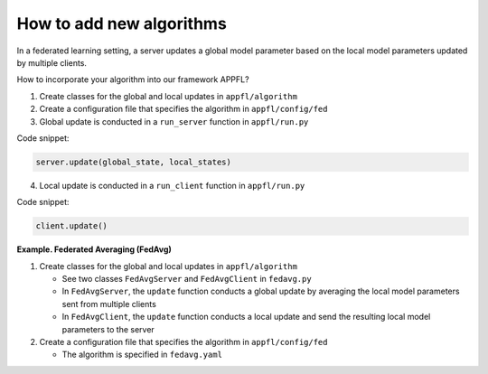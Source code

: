 How to add new algorithms
=========================

In a federated learning setting, a server updates a global model parameter based on the local model parameters updated by multiple clients.

How to incorporate your algorithm into our framework APPFL?

1. Create classes for the global and local updates in ``appfl/algorithm``
2. Create a configuration file that specifies the algorithm in ``appfl/config/fed``
3. Global update is conducted in a ``run_server`` function in ``appfl/run.py``

Code snippet:

.. code-block:: python     

    server.update(global_state, local_states)

4. Local update is conducted in a ``run_client`` function in ``appfl/run.py``

Code snippet:

.. code-block:: python     

    client.update()   

 
**Example. Federated Averaging (FedAvg)** 

1. Create classes for the global and local updates in ``appfl/algorithm``

   - See two classes ``FedAvgServer`` and ``FedAvgClient`` in ``fedavg.py``
   - In ``FedAvgServer``, the ``update`` function conducts a global update by averaging the local model parameters sent from multiple clients
   - In ``FedAvgClient``, the ``update`` function conducts a local update and send the resulting local model parameters to the server

2. Create a configuration file that specifies the algorithm in ``appfl/config/fed``

   - The algorithm is specified in ``fedavg.yaml``

